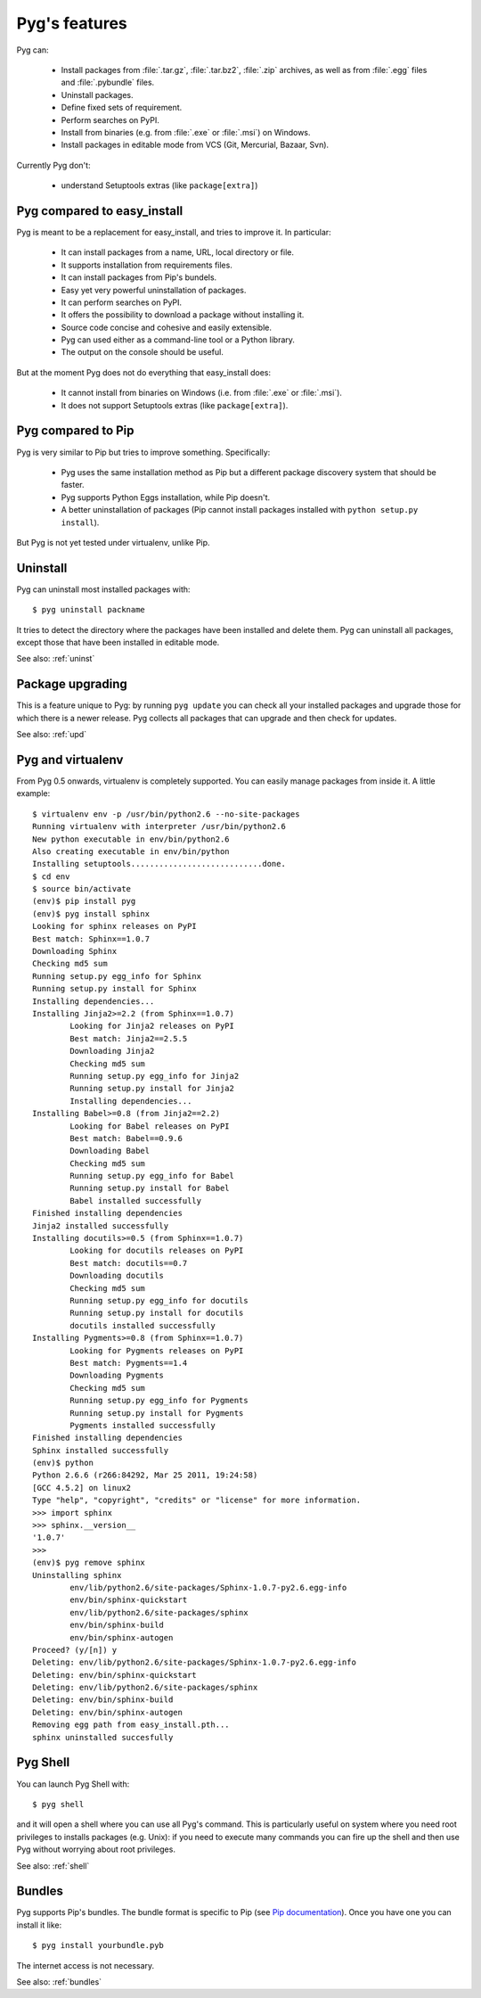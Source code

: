 Pyg's features
==============

Pyg can:

    * Install packages from :file:`.tar.gz`, :file:`.tar.bz2`, :file:`.zip` archives, as well as from :file:`.egg` files and :file:`.pybundle` files.
    * Uninstall packages.
    * Define fixed sets of requirement.
    * Perform searches on PyPI.
    * Install from binaries (e.g. from :file:`.exe` or :file:`.msi`) on Windows.
    * Install packages in editable mode from VCS (Git, Mercurial, Bazaar, Svn).

Currently Pyg don't:

    * understand Setuptools extras (like ``package[extra]``)


Pyg compared to easy_install
----------------------------

Pyg is meant to be a replacement for easy_install, and tries to improve it. In particular:

    * It can install packages from a name, URL, local directory or file.
    * It supports installation from requirements files.
    * It can install packages from Pip's bundels.
    * Easy yet very powerful uninstallation of packages.
    * It can perform searches on PyPI.
    * It offers the possibility to download a package without installing it.
    * Source code concise and cohesive and easily extensible.
    * Pyg can used either as a command-line tool or a Python library.
    * The output on the console should be useful.

But at the moment Pyg does not do everything that easy_install does:

    * It cannot install from binaries on Windows (i.e. from :file:`.exe` or :file:`.msi`).
    * It does not support Setuptools extras (like ``package[extra]``).


Pyg compared to Pip
-------------------

Pyg is very similar to Pip but tries to improve something. Specifically:

    * Pyg uses the same installation method as Pip but a different package discovery system that should be faster.
    * Pyg supports Python Eggs installation, while Pip doesn't.
    * A better uninstallation of packages (Pip cannot install packages installed with ``python setup.py install``).

But Pyg is not yet tested under virtualenv, unlike Pip.


Uninstall
---------

Pyg can uninstall most installed packages with::

    $ pyg uninstall packname

It tries to detect the directory where the packages have been installed and delete them.
Pyg can uninstall all packages, except those that have been installed in editable mode.

See also: :ref:`uninst`


Package upgrading
-----------------

This is a feature unique to Pyg: by running ``pyg update`` you can check all your installed packages and upgrade those for which there is a newer release.
Pyg collects all packages that can upgrade and then check for updates.

See also: :ref:`upd`

Pyg and virtualenv
------------------

.. versionadded:: 0.5

From Pyg 0.5 onwards, virtualenv is completely supported. You can easily manage packages from inside it.
A little example::

    $ virtualenv env -p /usr/bin/python2.6 --no-site-packages
    Running virtualenv with interpreter /usr/bin/python2.6
    New python executable in env/bin/python2.6
    Also creating executable in env/bin/python
    Installing setuptools............................done.
    $ cd env
    $ source bin/activate
    (env)$ pip install pyg
    (env)$ pyg install sphinx
    Looking for sphinx releases on PyPI
    Best match: Sphinx==1.0.7
    Downloading Sphinx
    Checking md5 sum
    Running setup.py egg_info for Sphinx
    Running setup.py install for Sphinx
    Installing dependencies...
    Installing Jinja2>=2.2 (from Sphinx==1.0.7)
            Looking for Jinja2 releases on PyPI
            Best match: Jinja2==2.5.5
            Downloading Jinja2
            Checking md5 sum
            Running setup.py egg_info for Jinja2
            Running setup.py install for Jinja2
            Installing dependencies...
    Installing Babel>=0.8 (from Jinja2==2.2)
            Looking for Babel releases on PyPI
            Best match: Babel==0.9.6
            Downloading Babel
            Checking md5 sum
            Running setup.py egg_info for Babel
            Running setup.py install for Babel
            Babel installed successfully
    Finished installing dependencies
    Jinja2 installed successfully
    Installing docutils>=0.5 (from Sphinx==1.0.7)
            Looking for docutils releases on PyPI
            Best match: docutils==0.7
            Downloading docutils
            Checking md5 sum
            Running setup.py egg_info for docutils
            Running setup.py install for docutils
            docutils installed successfully
    Installing Pygments>=0.8 (from Sphinx==1.0.7)
            Looking for Pygments releases on PyPI
            Best match: Pygments==1.4
            Downloading Pygments
            Checking md5 sum
            Running setup.py egg_info for Pygments
            Running setup.py install for Pygments
            Pygments installed successfully
    Finished installing dependencies
    Sphinx installed successfully
    (env)$ python
    Python 2.6.6 (r266:84292, Mar 25 2011, 19:24:58) 
    [GCC 4.5.2] on linux2
    Type "help", "copyright", "credits" or "license" for more information.
    >>> import sphinx
    >>> sphinx.__version__
    '1.0.7'
    >>>
    (env)$ pyg remove sphinx
    Uninstalling sphinx
            env/lib/python2.6/site-packages/Sphinx-1.0.7-py2.6.egg-info
            env/bin/sphinx-quickstart
            env/lib/python2.6/site-packages/sphinx
            env/bin/sphinx-build
            env/bin/sphinx-autogen
    Proceed? (y/[n]) y
    Deleting: env/lib/python2.6/site-packages/Sphinx-1.0.7-py2.6.egg-info
    Deleting: env/bin/sphinx-quickstart
    Deleting: env/lib/python2.6/site-packages/sphinx
    Deleting: env/bin/sphinx-build
    Deleting: env/bin/sphinx-autogen
    Removing egg path from easy_install.pth...
    sphinx uninstalled succesfully

Pyg Shell
---------

You can launch Pyg Shell with::

    $ pyg shell

and it will open a shell where you can use all Pyg's command. This is particularly useful on system where you need root privileges to installs packages (e.g. Unix): if you need to execute many commands you can fire up the shell and then use Pyg without worrying about root privileges.

See also: :ref:`shell`


Bundles
-------

Pyg supports Pip's bundles. The bundle format is specific to Pip (see `Pip documentation <http://www.pip-installer.org/en/latest/index.html#bundles>`_).
Once you have one you can install it like::

    $ pyg install yourbundle.pyb

The internet access is not necessary.

See also: :ref:`bundles`